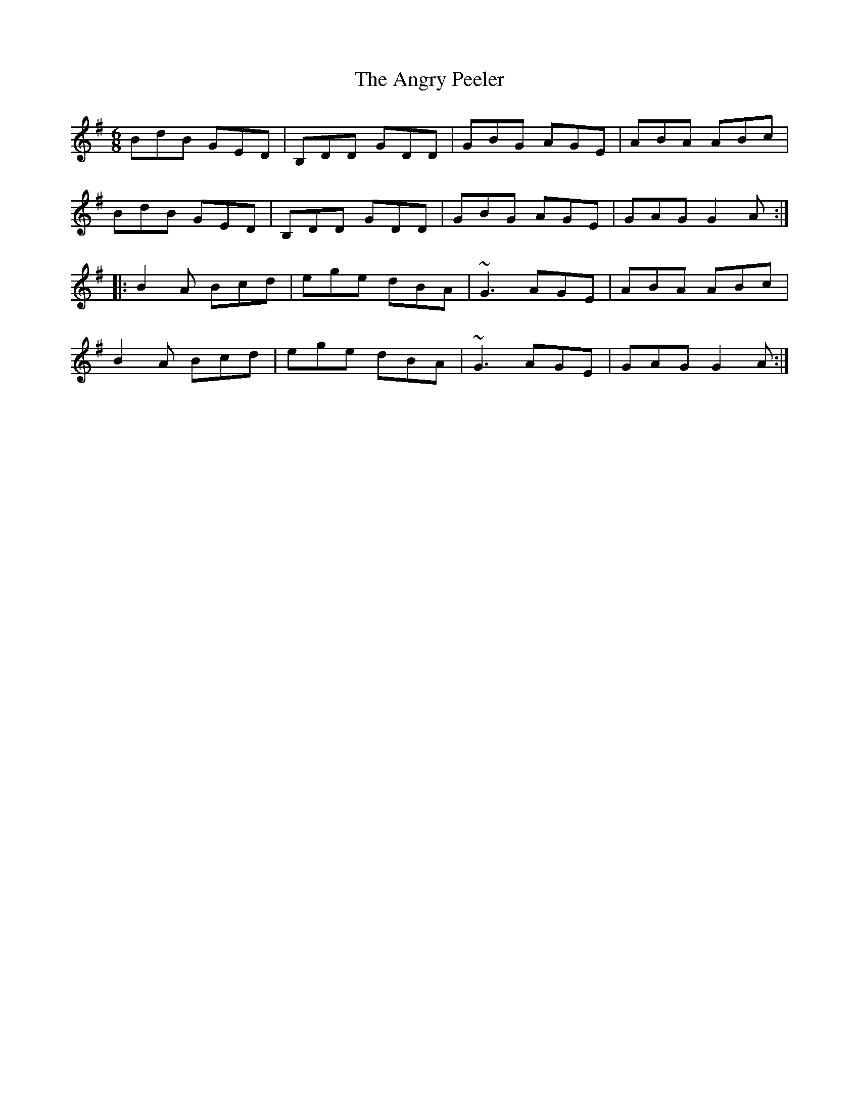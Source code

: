 X: 1553
T: Angry Peeler, The
R: jig
M: 6/8
K: Gmajor
BdB GED|B,DD GDD|GBG AGE|ABA ABc|
BdB GED|B,DD GDD|GBG AGE|GAG G2A:|
|:B2A Bcd|ege dBA|~G3 AGE|ABA ABc|
B2A Bcd|ege dBA|~G3 AGE|GAG G2A:|

